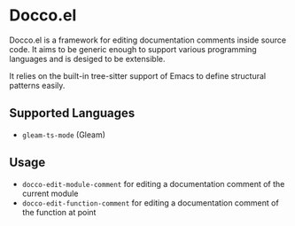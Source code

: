 * Docco.el
Docco.el is a framework for editing documentation comments inside source code.
It aims to be generic enough to support various programming languages and is desiged to be extensible.

It relies on the built-in tree-sitter support of Emacs to define structural patterns easily.
** Supported Languages
- ~gleam-ts-mode~ (Gleam)
** Usage
- ~docco-edit-module-comment~ for editing a documentation comment of the current module
- ~docco-edit-function-comment~ for editing a documentation comment of the function at point
